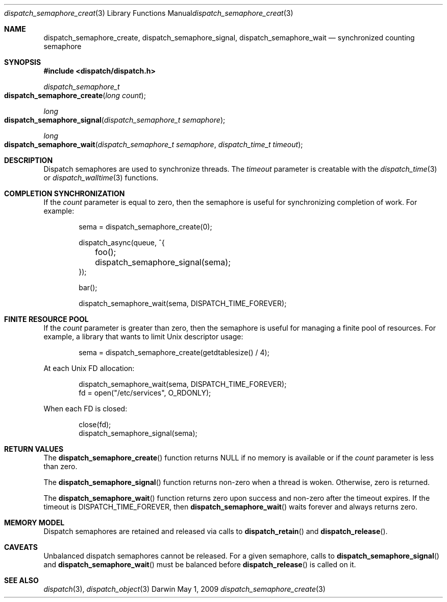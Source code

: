 .\" Copyright (c) 2008-2012 Apple Inc. All rights reserved.
.Dd May 1, 2009
.Dt dispatch_semaphore_create 3
.Os Darwin
.Sh NAME
.Nm dispatch_semaphore_create ,
.Nm dispatch_semaphore_signal ,
.Nm dispatch_semaphore_wait
.Nd synchronized counting semaphore
.Sh SYNOPSIS
.Fd #include <dispatch/dispatch.h>
.Ft dispatch_semaphore_t
.Fo dispatch_semaphore_create
.Fa "long count"
.Fc
.Ft long
.Fo dispatch_semaphore_signal
.Fa "dispatch_semaphore_t semaphore"
.Fc
.Ft long
.Fo dispatch_semaphore_wait
.Fa "dispatch_semaphore_t semaphore" "dispatch_time_t timeout"
.Fc
.Sh DESCRIPTION
Dispatch semaphores are used to synchronize threads.
The
.Fa timeout
parameter is creatable with the
.Xr dispatch_time 3
or
.Xr dispatch_walltime 3
functions.
.Sh COMPLETION SYNCHRONIZATION
If the
.Fa count
parameter is equal to zero, then the semaphore is useful for synchronizing
completion of work.
For example:
.Bd -literal -offset indent
sema = dispatch_semaphore_create(0);

dispatch_async(queue, ^{
	foo();
	dispatch_semaphore_signal(sema);
});

bar();

dispatch_semaphore_wait(sema, DISPATCH_TIME_FOREVER);
.Ed
.Sh FINITE RESOURCE POOL
If the
.Fa count
parameter is greater than zero, then the semaphore is useful for managing a
finite pool of resources.
For example, a library that wants to limit Unix descriptor usage:
.Bd -literal -offset indent
sema = dispatch_semaphore_create(getdtablesize() / 4);
.Ed
.Pp
At each Unix FD allocation:
.Bd -literal -offset indent
dispatch_semaphore_wait(sema, DISPATCH_TIME_FOREVER);
fd = open("/etc/services", O_RDONLY);
.Ed
.Pp
When each FD is closed:
.Bd -literal -offset indent
close(fd);
dispatch_semaphore_signal(sema);
.Ed
.Sh RETURN VALUES
The
.Fn dispatch_semaphore_create
function returns NULL if no memory is available or if the
.Fa count
parameter is less than zero.
.Pp
The
.Fn dispatch_semaphore_signal
function returns non-zero when a thread is woken.
Otherwise, zero is returned.
.Pp
The
.Fn dispatch_semaphore_wait
function returns zero upon success and non-zero after the timeout expires. If
the timeout is DISPATCH_TIME_FOREVER, then
.Fn dispatch_semaphore_wait
waits forever and always returns zero.
.Sh MEMORY MODEL
Dispatch semaphores are retained and released via calls to
.Fn dispatch_retain
and
.Fn dispatch_release .
.Sh CAVEATS
Unbalanced dispatch semaphores cannot be released.
For a given semaphore, calls to
.Fn dispatch_semaphore_signal
and
.Fn dispatch_semaphore_wait
must be balanced before
.Fn dispatch_release
is called on it.
.Sh SEE ALSO
.Xr dispatch 3 ,
.Xr dispatch_object 3
